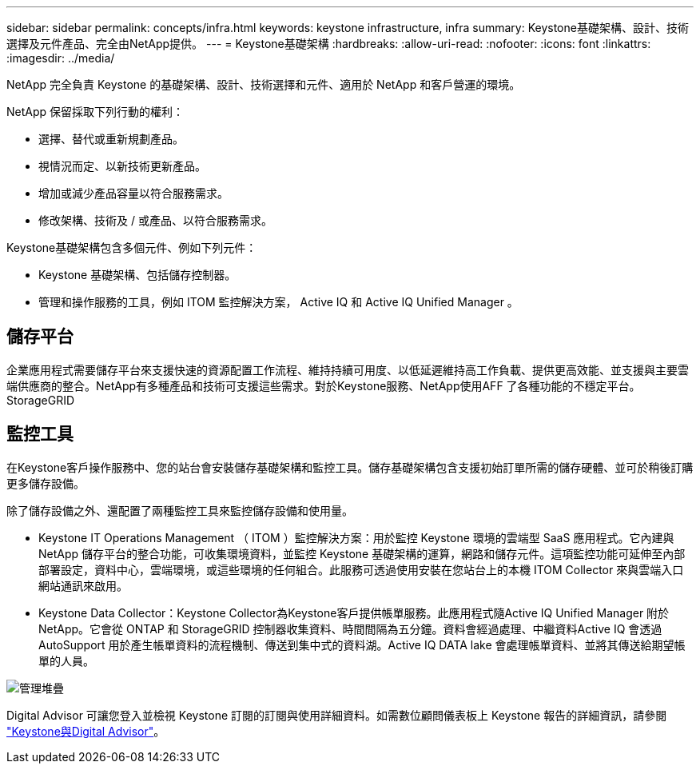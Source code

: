 ---
sidebar: sidebar 
permalink: concepts/infra.html 
keywords: keystone infrastructure, infra 
summary: Keystone基礎架構、設計、技術選擇及元件產品、完全由NetApp提供。 
---
= Keystone基礎架構
:hardbreaks:
:allow-uri-read: 
:nofooter: 
:icons: font
:linkattrs: 
:imagesdir: ../media/


[role="lead"]
NetApp 完全負責 Keystone 的基礎架構、設計、技術選擇和元件、適用於 NetApp 和客戶營運的環境。

NetApp 保留採取下列行動的權利：

* 選擇、替代或重新規劃產品。
* 視情況而定、以新技術更新產品。
* 增加或減少產品容量以符合服務需求。
* 修改架構、技術及 / 或產品、以符合服務需求。


Keystone基礎架構包含多個元件、例如下列元件：

* Keystone 基礎架構、包括儲存控制器。
* 管理和操作服務的工具，例如 ITOM 監控解決方案， Active IQ 和 Active IQ Unified Manager 。




== 儲存平台

企業應用程式需要儲存平台來支援快速的資源配置工作流程、維持持續可用度、以低延遲維持高工作負載、提供更高效能、並支援與主要雲端供應商的整合。NetApp有多種產品和技術可支援這些需求。對於Keystone服務、NetApp使用AFF 了各種功能的不穩定平台。StorageGRID



== 監控工具

在Keystone客戶操作服務中、您的站台會安裝儲存基礎架構和監控工具。儲存基礎架構包含支援初始訂單所需的儲存硬體、並可於稍後訂購更多儲存設備。

除了儲存設備之外、還配置了兩種監控工具來監控儲存設備和使用量。

* Keystone IT Operations Management （ ITOM ）監控解決方案：用於監控 Keystone 環境的雲端型 SaaS 應用程式。它內建與 NetApp 儲存平台的整合功能，可收集環境資料，並監控 Keystone 基礎架構的運算，網路和儲存元件。這項監控功能可延伸至內部部署設定，資料中心，雲端環境，或這些環境的任何組合。此服務可透過使用安裝在您站台上的本機 ITOM Collector 來與雲端入口網站通訊來啟用。
* Keystone Data Collector：Keystone Collector為Keystone客戶提供帳單服務。此應用程式隨Active IQ Unified Manager 附於NetApp。它會從 ONTAP 和 StorageGRID 控制器收集資料、時間間隔為五分鐘。資料會經過處理、中繼資料Active IQ 會透過AutoSupport 用於產生帳單資料的流程機制、傳送到集中式的資料湖。Active IQ DATA lake 會處理帳單資料、並將其傳送給期望帳單的人員。


image:mgmt-stack-2.png["管理堆疊"]

Digital Advisor 可讓您登入並檢視 Keystone 訂閱的訂閱與使用詳細資料。如需數位顧問儀表板上 Keystone 報告的詳細資訊，請參閱 link:../integrations/keystone-aiq.html["Keystone與Digital Advisor"]。
